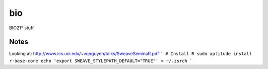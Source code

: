bio
===

BIO21* stuff

Notes
-----

Looking at: http://www.ics.uci.edu/~vqnguyen/talks/SweaveSeminaR.pdf
```
# Install R
sudo aptitude install r-base-core
echo 'export SWEAVE_STYLEPATH_DEFAULT="TRUE"' > ~/.zsrch
```
